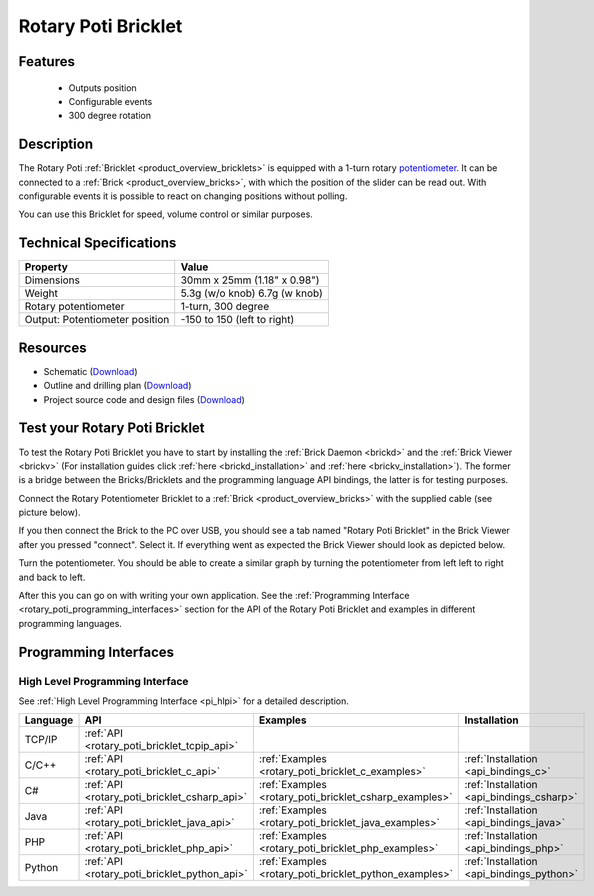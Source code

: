 .. _rotary_poti_bricklet:

Rotary Poti Bricklet
====================


.. raw:: html

	{% from "macros.html" import tfdocstart, tfdocimg, tfdocend %}
	{{ 
	    tfdocstart("Bricklets/bricklet_rotary_poti_tilted_350.jpg", 
	             "Bricklets/bricklet_rotary_poti_tilted_600.jpg", 
	             "Rotary Poti Bricklet") 
	}}
	{{ 
	    tfdocimg("Bricklets/bricklet_rotary_poti_front_100.jpg", 
	             "Bricklets/bricklet_rotary_poti_front_600.jpg", 
	             "Rotary Poti Bricklet") 
	}}
	{{ 
	    tfdocimg("Bricklets/bricklet_rotary_poti_vertical_100.jpg", 
	             "Bricklets/bricklet_rotary_poti_vertical_600.jpg", 
	             "Rotary Poti Bricklet") 
	}}
	{{ 
	    tfdocimg("Bricklets/bricklet_rotary_poti_horizontal_100.jpg", 
	             "Bricklets/bricklet_rotary_poti_horizontal_600.jpg", 
	             "Rotary Poti Bricklet") 
	}}
	{{ 
	    tfdocimg("Bricklets/bricklet_rotary_poti_knob_100.jpg", 
	             "Bricklets/bricklet_rotary_poti_knob_600.jpg", 
	             "Rotary Poti Bricklet") 
	}}
	{{ 
	    tfdocimg("Bricklets/bricklet_rotary_poti_master_100.jpg", 
	             "Bricklets/bricklet_rotary_poti_master_600.jpg", 
	             "Rotary Poti Bricklet with Master Brick") 
	}}
	{{ 
	    tfdocimg("Bricklets/bricklet_rotary_poti_brickv_100.jpg", 
	             "Bricklets/bricklet_rotary_poti_brickv.jpg", 
	             "Brick Viewer screenshot") 
	}}
	{{ 
	    tfdocimg("Dimensions/rotary_poti_bricklet_dimensions_100.png", 
	             "Dimensions/rotary_poti_bricklet_dimensions_600.png", 
	             "Outline and drilling plan") 
	}}
	{{ tfdocend() }}


Features
--------

 * Outputs position 
 * Configurable events
 * 300 degree rotation


Description
-----------

The Rotary Poti :ref:`Bricklet <product_overview_bricklets>` is equipped with 
a 1-turn rotary `potentiometer <http://en.wikipedia.org/wiki/Potentiometer>`_. 
It can be connected to a 
:ref:`Brick <product_overview_bricks>`, with which the position of the 
slider can be read out. With configurable events it is possible to react on
changing positions without polling.

You can use this Bricklet for speed, volume control or similar purposes.


Technical Specifications
------------------------

================================  ============================================================
Property                          Value
================================  ============================================================
Dimensions                        30mm x 25mm (1.18" x 0.98")
Weight                            5.3g (w/o knob) 6.7g (w knob)
Rotary potentiometer              1-turn, 300 degree
Output: Potentiometer position    -150 to 150 (left to right)
================================  ============================================================

Resources
---------

* Schematic (`Download <https://github.com/Tinkerforge/rotary-poti-bricklet/raw/master/hardware/rotary-poti-schematic.pdf>`__)
* Outline and drilling plan (`Download <../../_images/Dimensions/rotary_poti_bricklet_dimensions.png>`__)
* Project source code and design files (`Download <https://github.com/Tinkerforge/rotary-poti-bricklet/zipball/master>`__)



.. _rotary_poti_bricklet_test:

Test your Rotary Poti Bricklet
------------------------------

To test the Rotary Poti Bricklet you have to start by installing the
:ref:`Brick Daemon <brickd>` and the :ref:`Brick Viewer <brickv>`
(For installation guides click :ref:`here <brickd_installation>`
and :ref:`here <brickv_installation>`).
The former is a bridge between the Bricks/Bricklets and the programming
language API bindings, the latter is for testing purposes.

Connect the Rotary Potentiometer Bricklet to a 
:ref:`Brick <product_overview_bricks>` with the supplied cable 
(see picture below).

.. image:: /Images/Bricklets/bricklet_rotary_poti_master_600.jpg
   :scale: 100 %
   :alt: Master Brick with connected Rotary Poti Bricklet
   :align: center
   :target: ../../_images/Bricklets/bricklet_rotary_poti_master_1200.jpg

If you then connect the Brick to the PC over USB, you should see a tab named 
"Rotary Poti Bricklet" in the Brick Viewer after you pressed "connect". 
Select it.
If everything went as expected the Brick Viewer should look as
depicted below.

.. image:: /Images/Bricklets/bricklet_rotary_poti_brickv.jpg
   :scale: 100 %
   :alt: Brickv view of Rotary Poti Bricklet
   :align: center
   :target: ../../_images/Bricklets/bricklet_rotary_poti_brickv.jpg

Turn the potentiometer.
You should be able to create a similar graph by turning the potentiometer 
from left left to right and back to left.

After this you can go on with writing your own application.
See the :ref:`Programming Interface <rotary_poti_programming_interfaces>` 
section for the API of the Rotary Poti Bricklet and examples in different 
programming languages.


.. _rotary_poti_programming_interfaces:

Programming Interfaces
----------------------

High Level Programming Interface
^^^^^^^^^^^^^^^^^^^^^^^^^^^^^^^^

See :ref:`High Level Programming Interface <pi_hlpi>` for a detailed description.

.. csv-table::
   :header: "Language", "API", "Examples", "Installation"
   :widths: 25, 8, 15, 12

   "TCP/IP", ":ref:`API <rotary_poti_bricklet_tcpip_api>`"
   "C/C++",  ":ref:`API <rotary_poti_bricklet_c_api>`",      ":ref:`Examples <rotary_poti_bricklet_c_examples>`",      ":ref:`Installation <api_bindings_c>`"
   "C#",     ":ref:`API <rotary_poti_bricklet_csharp_api>`", ":ref:`Examples <rotary_poti_bricklet_csharp_examples>`", ":ref:`Installation <api_bindings_csharp>`"
   "Java",   ":ref:`API <rotary_poti_bricklet_java_api>`",   ":ref:`Examples <rotary_poti_bricklet_java_examples>`",   ":ref:`Installation <api_bindings_java>`"
   "PHP",    ":ref:`API <rotary_poti_bricklet_php_api>`",    ":ref:`Examples <rotary_poti_bricklet_php_examples>`",    ":ref:`Installation <api_bindings_php>`"
   "Python", ":ref:`API <rotary_poti_bricklet_python_api>`", ":ref:`Examples <rotary_poti_bricklet_python_examples>`", ":ref:`Installation <api_bindings_python>`"
